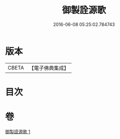 #+TITLE: 御製詮源歌 
#+DATE: 2016-06-08 05:25:02.784743

* 版本
 |     CBETA|【電子佛典集成】|

* 目次

* 卷
[[file:KR6s0062_001.txt][御製詮源歌 1]]

